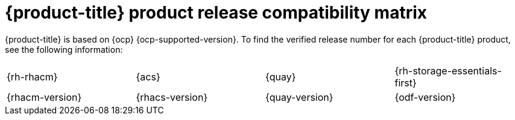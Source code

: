 // Module included in the following assemblies:
//
// * architecture/opp-architecture.adoc

:_module-type: CONCEPT
[id="opp-architecture-compatibility-matrix_{context}"]
= {product-title} product release compatibility matrix

{product-title} is based on {ocp} {ocp-supported-version}. To find the verified release number for each {product-title} product, see the following information:

[cols="1,1,1,1"]
|===
|{rh-rhacm}
|{acs}
|{quay}
|{rh-storage-essentials-first}

|{rhacm-version}
|{rhacs-version}
|{quay-version}
|{odf-version}
|===

